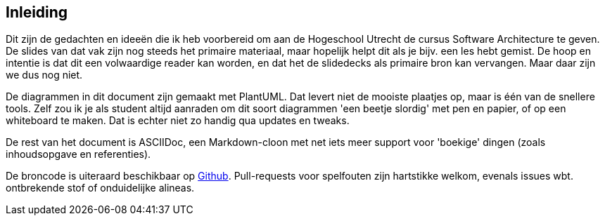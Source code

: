 [preface]
== Inleiding

Dit zijn de gedachten en ideeën die ik heb voorbereid om aan de Hogeschool Utrecht de cursus Software Architecture te geven. De slides van dat vak zijn nog steeds het primaire materiaal, maar hopelijk helpt dit als je bijv. een les hebt gemist. De hoop en intentie is dat dit een volwaardige reader kan worden, en dat het de slidedecks als primaire bron kan vervangen. Maar daar zijn we dus nog niet.

De diagrammen in dit document zijn gemaakt met PlantUML. Dat levert niet de mooiste plaatjes op, maar is één van de snellere tools. Zelf zou ik je als student altijd aanraden om dit soort diagrammen 'een beetje slordig' met pen en papier, of op een whiteboard te maken. Dat is echter niet zo handig qua updates en tweaks.

De rest van het document is ASCIIDoc, een Markdown-cloon met net iets meer support voor 'boekige' dingen (zoals inhoudsopgave en referenties).

De broncode is uiteraard beschikbaar op https://github.com/tomkempernl/hu-sarch-reader[Github]. Pull-requests voor spelfouten zijn hartstikke welkom, evenals issues wbt. ontbrekende stof of onduidelijke alineas.

// Tot slot, dit document is een kijk op een bestaand vak. Bij twijfel heb ik gekozen om dichter bij de bestaande stof te blijven, dus enige ouderwetsheid is onvermijdelijk.

